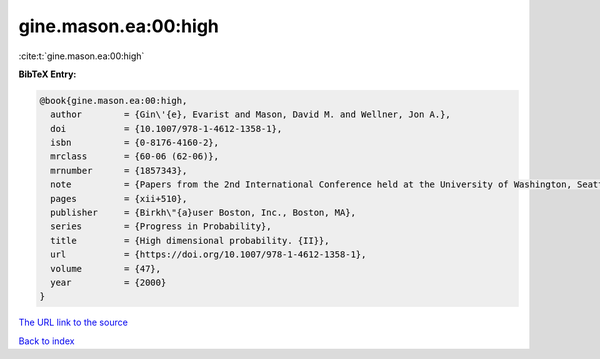 gine.mason.ea:00:high
=====================

:cite:t:`gine.mason.ea:00:high`

**BibTeX Entry:**

.. code-block:: bibtex

   @book{gine.mason.ea:00:high,
     author        = {Gin\'{e}, Evarist and Mason, David M. and Wellner, Jon A.},
     doi           = {10.1007/978-1-4612-1358-1},
     isbn          = {0-8176-4160-2},
     mrclass       = {60-06 (62-06)},
     mrnumber      = {1857343},
     note          = {Papers from the 2nd International Conference held at the University of Washington, Seattle, WA, August 1--6, 1999},
     pages         = {xii+510},
     publisher     = {Birkh\"{a}user Boston, Inc., Boston, MA},
     series        = {Progress in Probability},
     title         = {High dimensional probability. {II}},
     url           = {https://doi.org/10.1007/978-1-4612-1358-1},
     volume        = {47},
     year          = {2000}
   }

`The URL link to the source <https://doi.org/10.1007/978-1-4612-1358-1>`__


`Back to index <../By-Cite-Keys.html>`__
